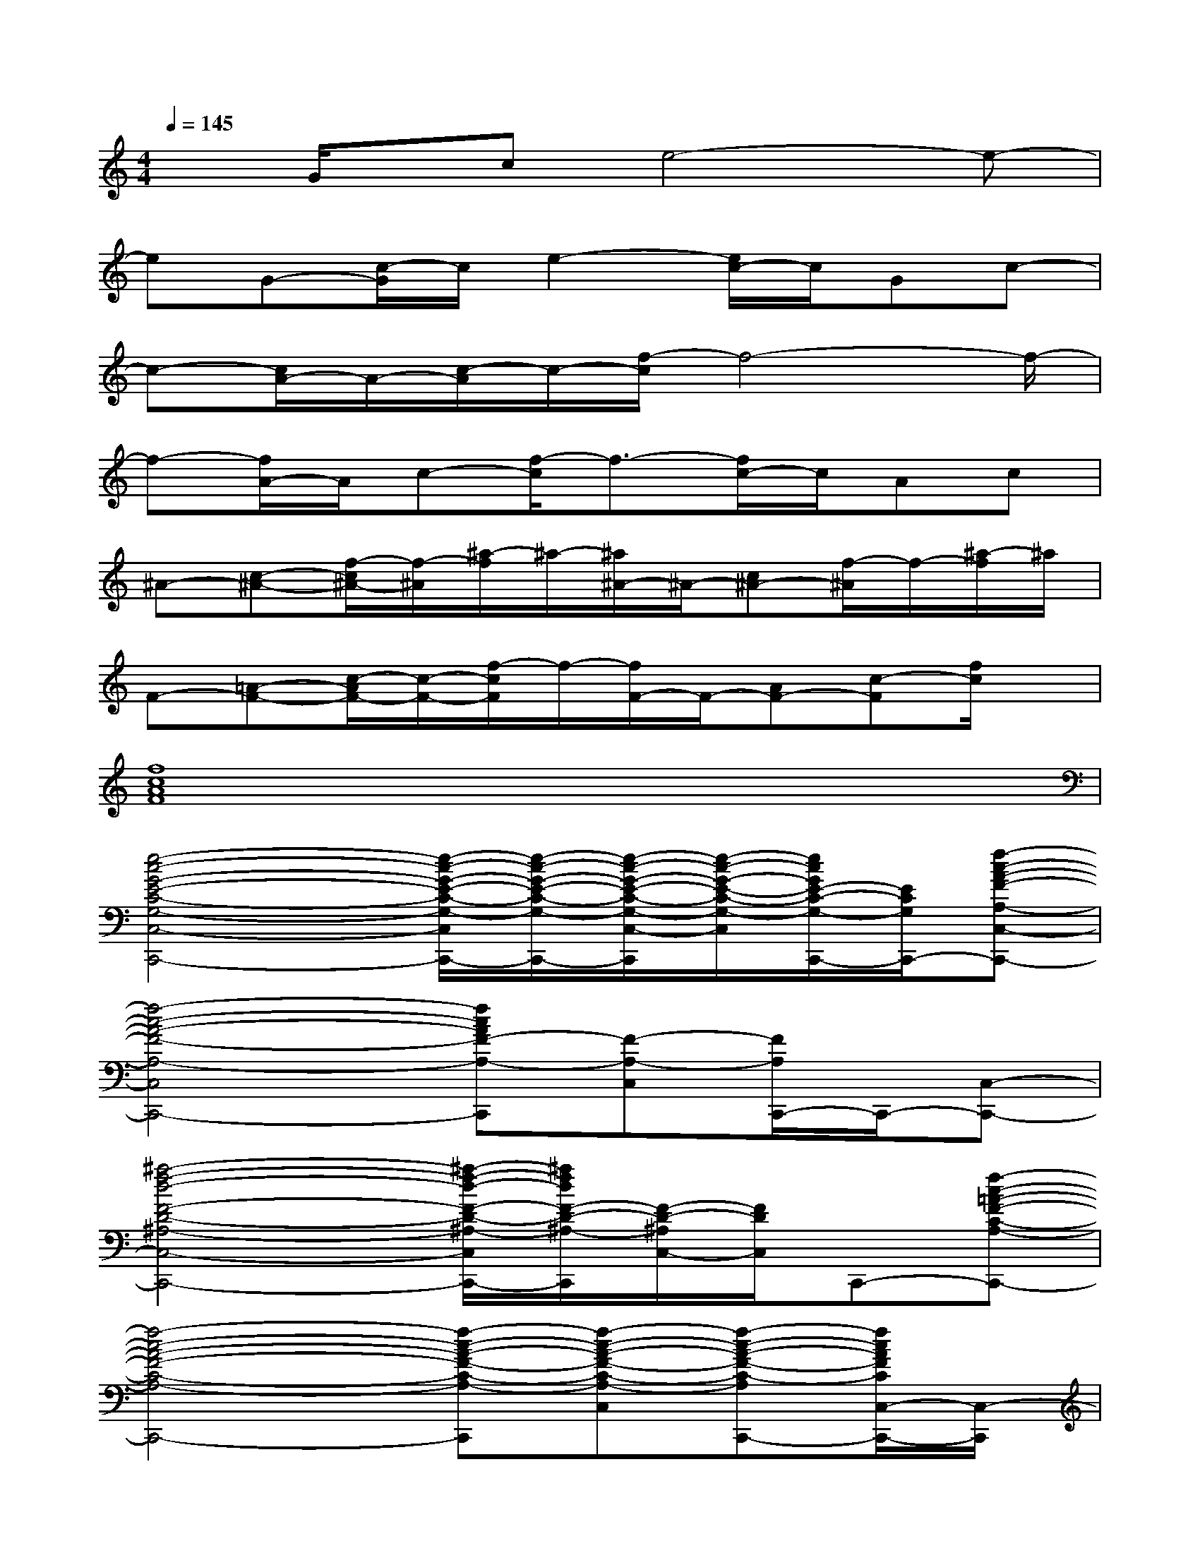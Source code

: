 X:1
T:
M:4/4
L:1/8
Q:1/4=145
K:C%0sharps
V:1
xG/2x/2ce4-e-|
eG-[c/2-G/2]c/2e2-[e/2c/2-]c/2Gc-|
c-[c/2A/2-]A/2-[c/2-A/2]c/2-[f/2-c/2]f4-f/2-|
f-[f/2A/2-]A/2c-[f/2-c/2]f3/2-[f/2c/2-]c/2Ac|
^A-[c-^A-][f/2-c/2^A/2-][f/2-^A/2][^a/2-f/2]^a/2-[^a/2^A/2-]^A/2-[c^A-][f/2-^A/2]f/2-[^a/2-f/2]^a/2|
F-[=A-F-][c/2-A/2F/2-][c/2-F/2-][f/2-c/2F/2]f/2-[f/2F/2-]F/2-[AF-][c-F][f/2c/2]x/2|
[f8c8A8F8]|
[e4-c4-G4-E4-C4-G,4-C,4-C,,4-][e/2-c/2-G/2-E/2-C/2-G,/2-C,/2C,,/2-][e/2-c/2-G/2-E/2-C/2-G,/2-C,,/2-][e/2-c/2-G/2-E/2-C/2-G,/2-C,/2-C,,/2][e/2-c/2-G/2-E/2-C/2-G,/2-C,/2][e/2c/2G/2E/2-C/2-G,/2-C,,/2-][E/2C/2G,/2C,,/2-][f-c-A-F-A,-C,-C,,-]|
[f4-c4-A4-F4-A,4-C,4C,,4-][fcAF-A,-C,,][F-A,-C,][F/2A,/2C,,/2-]C,,/2-[C,-C,,-]|
[^a4-f4-d4-F4-D4-^A,4-C,4-C,,4-][^a/2-f/2-d/2-F/2-D/2-^A,/2-C,/2C,,/2-][^a/2f/2d/2F/2-D/2-^A,/2-C,,/2][F/2-D/2-^A,/2C,/2-][F/2D/2C,/2]C,,-[f-c-=A-F-C-A,-C,,-]|
[f4-c4-A4-F4-C4-A,4-C,,4-][f-c-A-F-C-A,-C,,][f-c-A-F-C-A,-C,][f-c-A-F-C-A,C,,-][f/2c/2A/2F/2C/2C,/2-C,,/2-][C,/2-C,,/2]|
[e3-c3-G3-E3-C3-G,3-C,3][e2-c2-G2-E2C2G,2][e-c-G-C,][e/2c/2G/2C,,/2-]C,,/2-[f-c-A-F-C-A,-C,,-]|
[f4-c4-A4-F4-C4-A,4-C,,4-][f-c-A-F-C-A,-C,,][fcAF-C-A,-C,][F/2C/2A,/2C,,/2-]C,,/2-[C,-C,,-]|
[f4-d4-^A4-F4-D4-^A,4-C,4C,,4-][f-d-^A-F-D-^A,-C,,][fd^AFD^A,C,]C,,/2x/2[^f-d-=A-^F-D-A,-D,,-]|
[^f-d-A-^F-D-A,-D,,-][^f/2-d/2-A/2-^F/2D/2A,/2D,/2-D,,/2-][^f/2-d/2-A/2-D,/2-D,,/2-][^f/2-d/2-A/2-^F/2-D/2-A,/2-D,/2D,,/2-][^f/2-d/2-A/2-^F/2D/2A,/2D,,/2-][^f-d-A-D,D,,-][^f-d-A-^F-D-A,-D,,-][^f/2-d/2-A/2-^F/2D/2A,/2D,/2-D,,/2-][^f/2-d/2-A/2-D,/2D,,/2-][^f-d-A-^F-D-A,-D,,][^f/2d/2A/2^F/2D/2A,/2D,/2]x/2|
[B-G-D-][B/2-G/2-D/2-B,/2-G,/2D,/2-][B/2-G/2-D/2-B,/2D,/2][B2-G2-D2-][B2-G2-D2-B,2G,2D,2][B-G-D-][B/2-G/2-D/2-B,/2G,/2D,/2][B/2-G/2-D/2-]